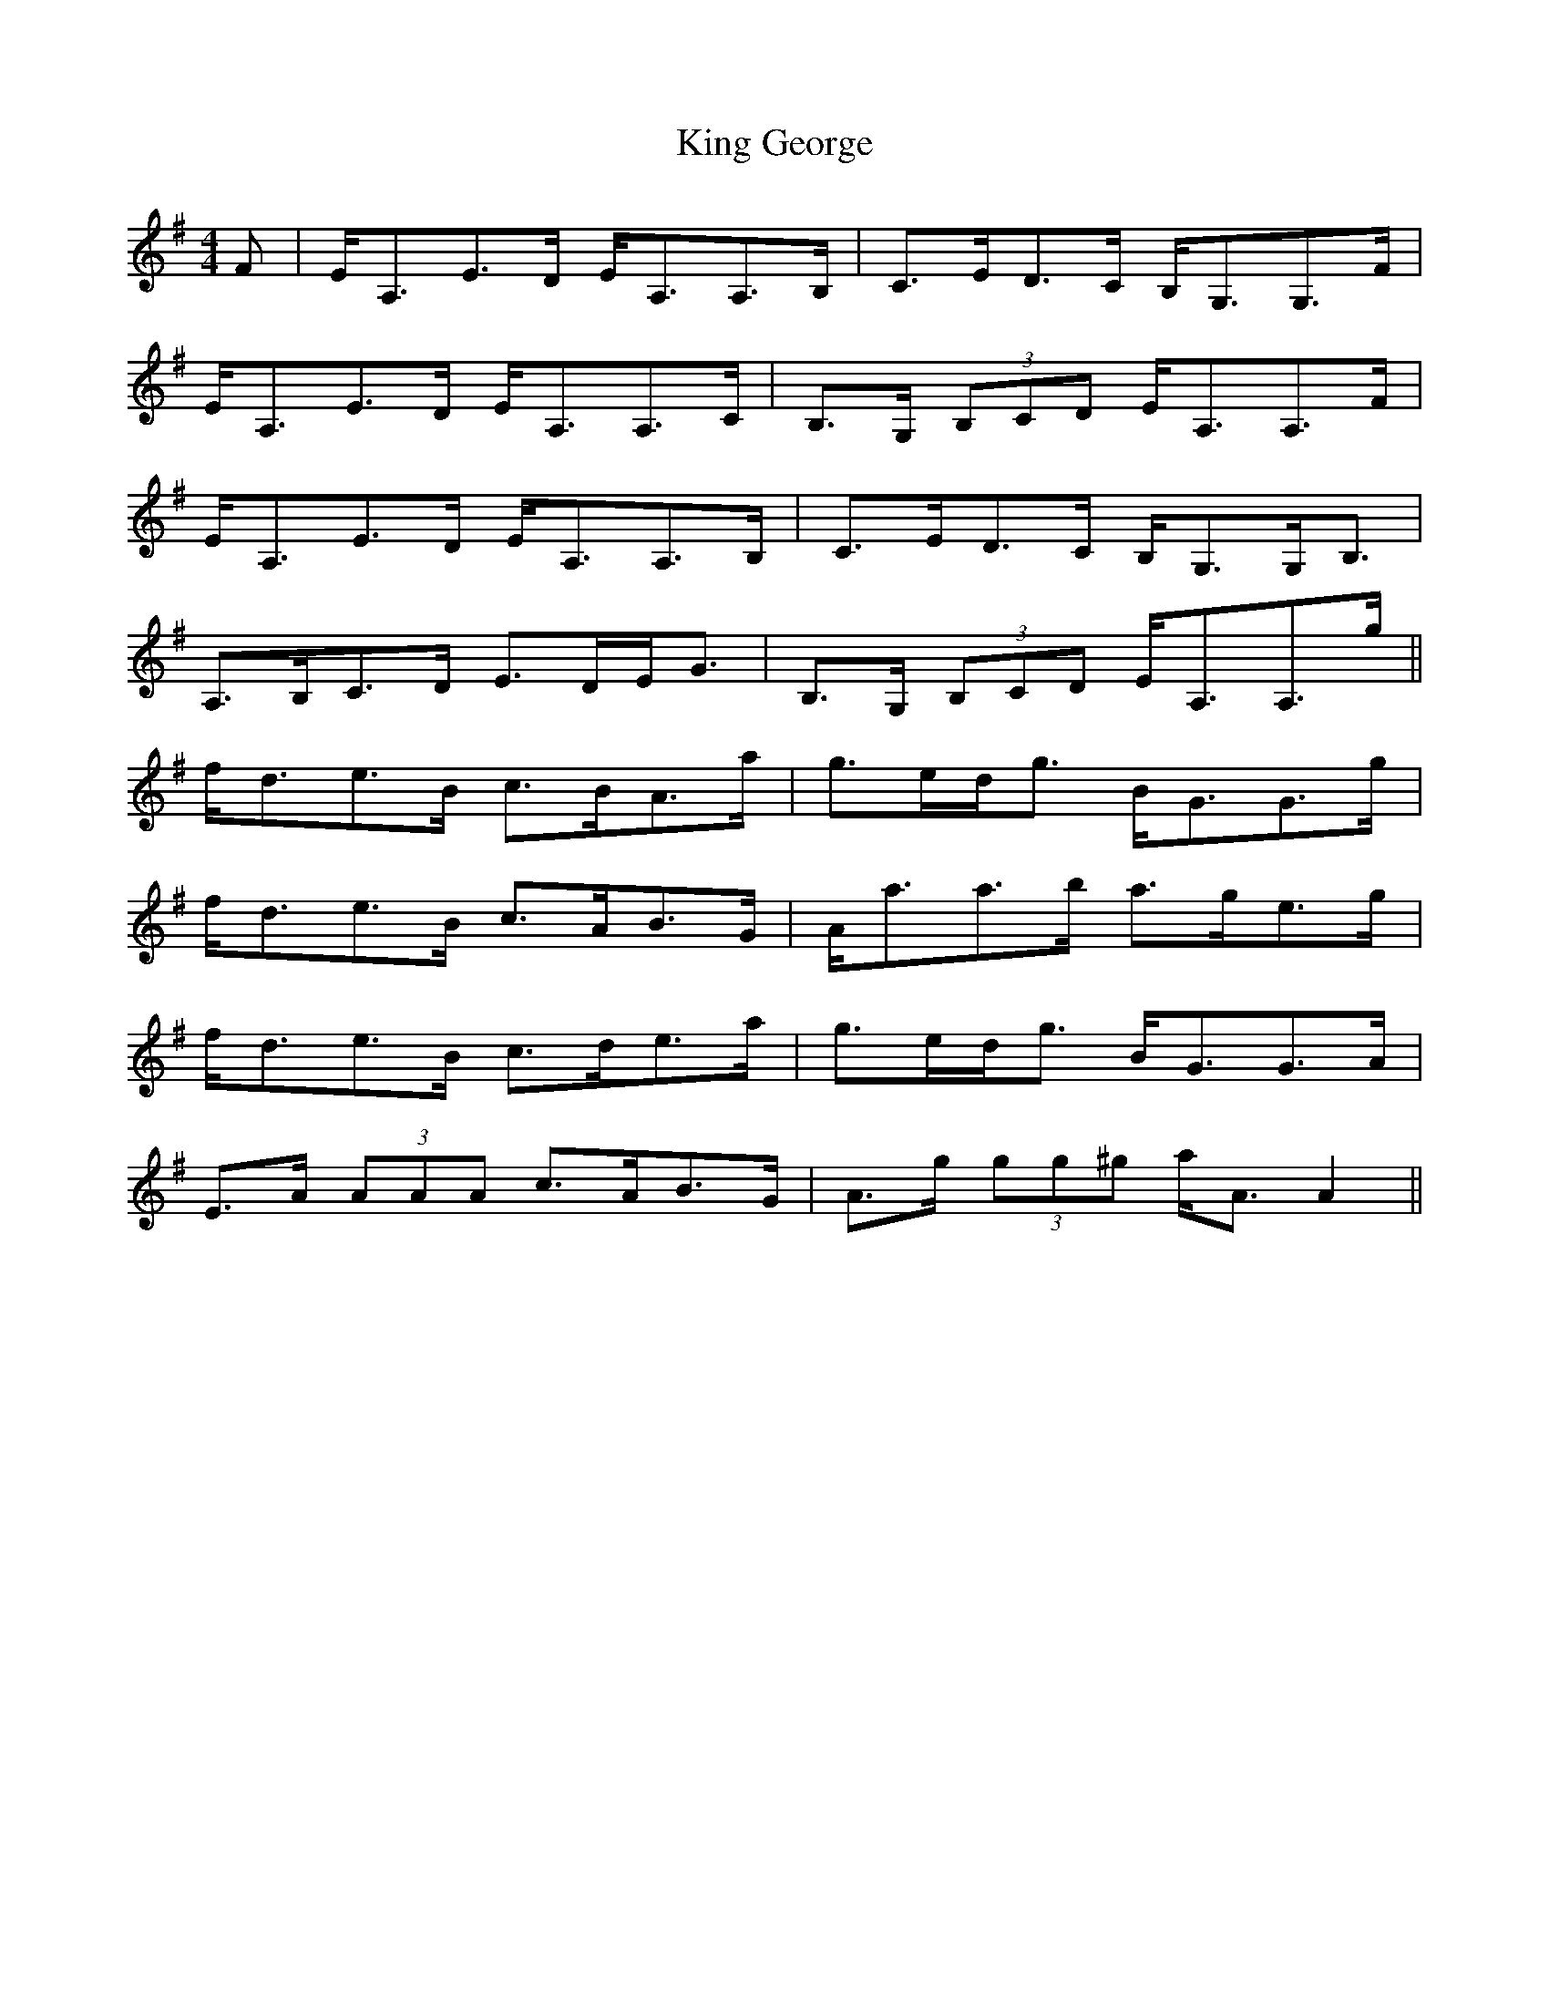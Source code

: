 X: 21723
T: King George
R: strathspey
M: 4/4
K: Adorian
F|E<A,E>D E<A,A,>B,|C>ED>C B,<G,G,>F|
E<A,E>D E<A,A,>C|B,>G, (3B,CD E<A,A,>F|
E<A,E>D E<A,A,>B,|C>ED>C B,<G,G,<B,|
A,>B,C>D E>DE<G|B,>G, (3B,CD E<A,A,>g||
f<de>B c>BA>a|g>ed<g B<GG>g|
f<de>B c>AB>G|A<aa>b a>ge>g|
f<de>B c>de>a|g>ed<g B<GG>A|
E>A (3AAA c>AB>G|A>g (3gg^g a<AA2||

